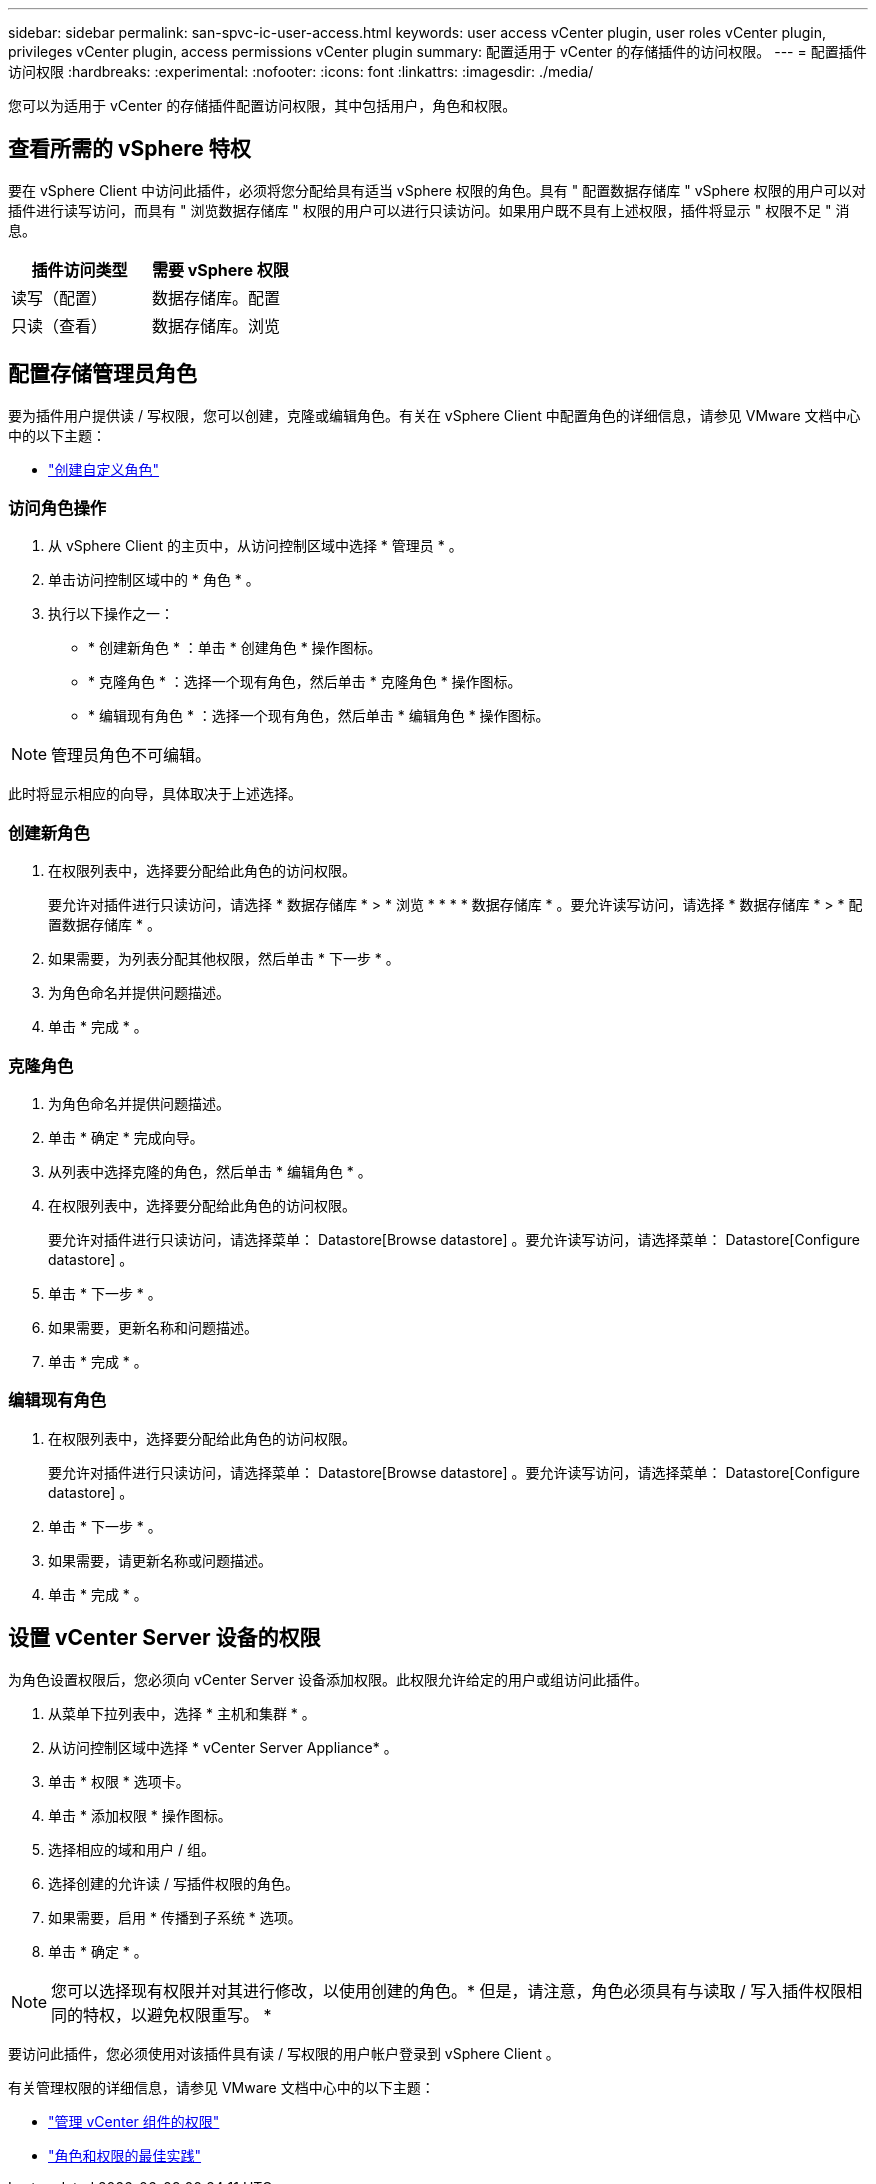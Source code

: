 ---
sidebar: sidebar 
permalink: san-spvc-ic-user-access.html 
keywords: user access vCenter plugin, user roles vCenter plugin, privileges vCenter plugin, access permissions vCenter plugin 
summary: 配置适用于 vCenter 的存储插件的访问权限。 
---
= 配置插件访问权限
:hardbreaks:
:experimental: 
:nofooter: 
:icons: font
:linkattrs: 
:imagesdir: ./media/


[role="lead"]
您可以为适用于 vCenter 的存储插件配置访问权限，其中包括用户，角色和权限。



== 查看所需的 vSphere 特权

要在 vSphere Client 中访问此插件，必须将您分配给具有适当 vSphere 权限的角色。具有 " 配置数据存储库 " vSphere 权限的用户可以对插件进行读写访问，而具有 " 浏览数据存储库 " 权限的用户可以进行只读访问。如果用户既不具有上述权限，插件将显示 " 权限不足 " 消息。

|===
| 插件访问类型 | 需要 vSphere 权限 


| 读写（配置） | 数据存储库。配置 


| 只读（查看） | 数据存储库。浏览 
|===


== 配置存储管理员角色

要为插件用户提供读 / 写权限，您可以创建，克隆或编辑角色。有关在 vSphere Client 中配置角色的详细信息，请参见 VMware 文档中心中的以下主题：

* https://docs.vmware.com/en/VMware-vSphere/7.0/com.vmware.vsphere.security.doc/GUID-41E5E52E-A95B-4E81-9724-6AD6800BEF78.html["创建自定义角色"^]




=== 访问角色操作

. 从 vSphere Client 的主页中，从访问控制区域中选择 * 管理员 * 。
. 单击访问控制区域中的 * 角色 * 。
. 执行以下操作之一：
+
** * 创建新角色 * ：单击 * 创建角色 * 操作图标。
** * 克隆角色 * ：选择一个现有角色，然后单击 * 克隆角色 * 操作图标。
** * 编辑现有角色 * ：选择一个现有角色，然后单击 * 编辑角色 * 操作图标。





NOTE: 管理员角色不可编辑。

此时将显示相应的向导，具体取决于上述选择。



=== 创建新角色

. 在权限列表中，选择要分配给此角色的访问权限。
+
要允许对插件进行只读访问，请选择 * 数据存储库 * > * 浏览 * * * * 数据存储库 * 。要允许读写访问，请选择 * 数据存储库 * > * 配置数据存储库 * 。

. 如果需要，为列表分配其他权限，然后单击 * 下一步 * 。
. 为角色命名并提供问题描述。
. 单击 * 完成 * 。




=== 克隆角色

. 为角色命名并提供问题描述。
. 单击 * 确定 * 完成向导。
. 从列表中选择克隆的角色，然后单击 * 编辑角色 * 。
. 在权限列表中，选择要分配给此角色的访问权限。
+
要允许对插件进行只读访问，请选择菜单： Datastore[Browse datastore] 。要允许读写访问，请选择菜单： Datastore[Configure datastore] 。

. 单击 * 下一步 * 。
. 如果需要，更新名称和问题描述。
. 单击 * 完成 * 。




=== 编辑现有角色

. 在权限列表中，选择要分配给此角色的访问权限。
+
要允许对插件进行只读访问，请选择菜单： Datastore[Browse datastore] 。要允许读写访问，请选择菜单： Datastore[Configure datastore] 。

. 单击 * 下一步 * 。
. 如果需要，请更新名称或问题描述。
. 单击 * 完成 * 。




== 设置 vCenter Server 设备的权限

为角色设置权限后，您必须向 vCenter Server 设备添加权限。此权限允许给定的用户或组访问此插件。

. 从菜单下拉列表中，选择 * 主机和集群 * 。
. 从访问控制区域中选择 * vCenter Server Appliance* 。
. 单击 * 权限 * 选项卡。
. 单击 * 添加权限 * 操作图标。
. 选择相应的域和用户 / 组。
. 选择创建的允许读 / 写插件权限的角色。
. 如果需要，启用 * 传播到子系统 * 选项。
. 单击 * 确定 * 。



NOTE: 您可以选择现有权限并对其进行修改，以使用创建的角色。* 但是，请注意，角色必须具有与读取 / 写入插件权限相同的特权，以避免权限重写。 *

要访问此插件，您必须使用对该插件具有读 / 写权限的用户帐户登录到 vSphere Client 。

有关管理权限的详细信息，请参见 VMware 文档中心中的以下主题：

* https://docs.vmware.com/en/VMware-vSphere/7.0/com.vmware.vsphere.security.doc/GUID-3B78EEB3-23E2-4CEB-9FBD-E432B606011A.html["管理 vCenter 组件的权限"^]
* https://docs.vmware.com/en/VMware-vSphere/7.0/com.vmware.vsphere.security.doc/GUID-FAA074CC-E8C9-4F13-ABCF-6CF7F15F04EE.html["角色和权限的最佳实践"^]

